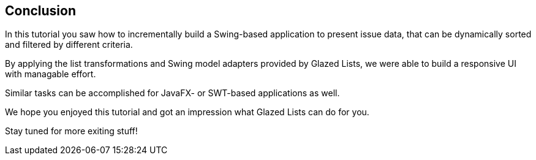 :imagesdir: images
:sourcedir: ../../main/java

== Conclusion

In this tutorial you saw how to incrementally build a Swing-based application to present issue data, that can be dynamically sorted and filtered by different criteria. 

By applying the list transformations and Swing model adapters provided by Glazed Lists, we were able to build a responsive UI with managable effort.

Similar tasks can be accomplished for JavaFX- or SWT-based applications as well.

We hope you enjoyed this tutorial and got an impression what Glazed Lists can do for you.

Stay tuned for more exiting stuff!
